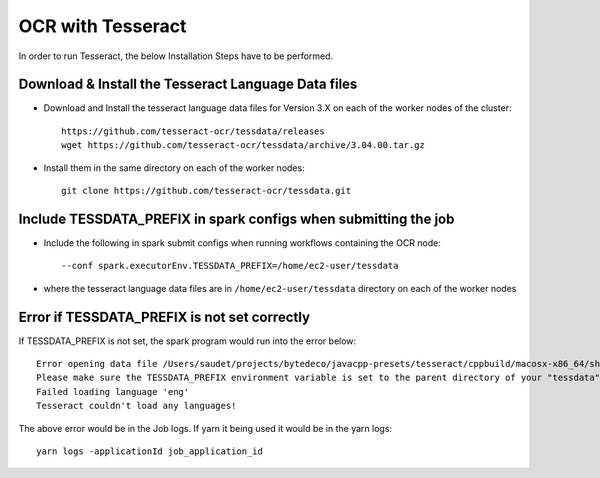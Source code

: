 OCR with Tesseract
==============

In order to run Tesseract, the below Installation Steps have to be performed.

Download & Install the Tesseract Language Data  files
-----------------------------------------------------

* Download and Install the tesseract language data files for Version 3.X on each of the worker nodes of the cluster::

    https://github.com/tesseract-ocr/tessdata/releases
    wget https://github.com/tesseract-ocr/tessdata/archive/3.04.00.tar.gz
  
* Install them in the same directory on each of the worker nodes::

    git clone https://github.com/tesseract-ocr/tessdata.git
  

Include TESSDATA_PREFIX in spark configs when submitting the job
-------------------------

* Include the following in spark submit configs when running workflows containing the OCR node::

    --conf spark.executorEnv.TESSDATA_PREFIX=/home/ec2-user/tessdata
    
* where the tesseract language data files are in ``/home/ec2-user/tessdata`` directory on each of the worker nodes

Error if TESSDATA_PREFIX is not set correctly
------------------

If TESSDATA_PREFIX is not set, the spark program would run into the error below::

    Error opening data file /Users/saudet/projects/bytedeco/javacpp-presets/tesseract/cppbuild/macosx-x86_64/share/tessdata/eng.traineddata
    Please make sure the TESSDATA_PREFIX environment variable is set to the parent directory of your "tessdata" directory.
    Failed loading language 'eng'
    Tesseract couldn't load any languages!
  
  
The above error would be in the Job logs. If yarn it being used it would be in the yarn logs::

    yarn logs -applicationId job_application_id
    
    

